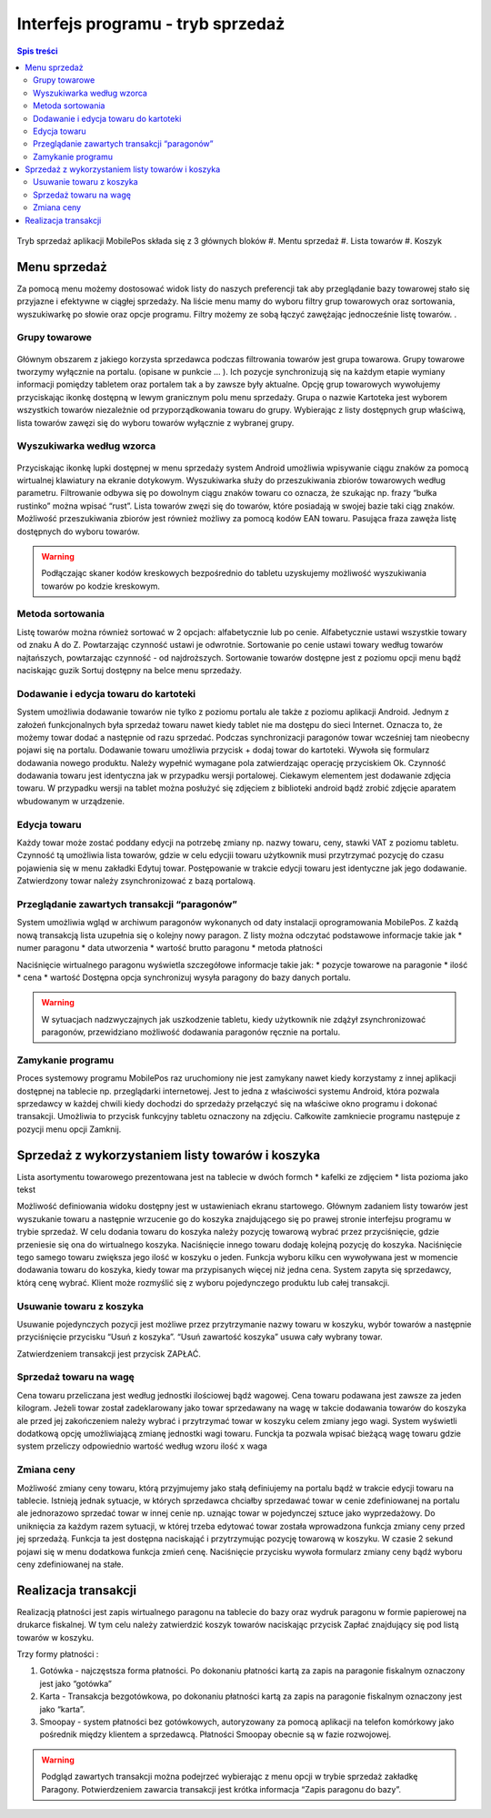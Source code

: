 ﻿

Interfejs programu - tryb sprzedaż
#######################################
.. contents:: Spis treści
    :backlinks: none

.. figure:: mobilepos3.jpg

Tryb sprzedaż aplikacji MobilePos składa się z 3 głównych bloków 
#. Mentu sprzedaż
#. Lista towarów
#. Koszyk


Menu sprzedaż
********************
Za pomocą menu możemy dostosować widok listy do naszych preferencji tak aby przeglądanie bazy towarowej stało się przyjazne i efektywne w ciągłej sprzedaży. Na liście menu mamy do wyboru filtry grup towarowych oraz sortowania, wyszukiwarkę po słowie oraz opcje programu. Filtry możemy ze sobą łączyć zawężając jednocześnie listę towarów. . 

Grupy towarowe
======================

.. figure:: mobilepos4.jpg

Głównym obszarem z jakiego korzysta sprzedawca podczas filtrowania towarów jest grupa towarowa. Grupy towarowe tworzymy wyłącznie na portalu. (opisane w punkcie … ). Ich pozycje synchronizują się na każdym etapie wymiany informacji pomiędzy tabletem oraz portalem tak a by zawsze były aktualne. Opcję grup towarowych wywołujemy przyciskając ikonkę  dostępną w lewym granicznym polu menu sprzedaży. Grupa o nazwie Kartoteka jest wyborem wszystkich towarów niezależnie od przyporządkowania towaru do grupy. Wybierając z listy dostępnych grup właściwą, lista towarów zawęzi się do wyboru towarów wyłącznie z wybranej grupy.


Wyszukiwarka według wzorca
====================================
.. figure:: mobilepos5.jpg

Przyciskając ikonkę lupki  dostępnej w menu sprzedaży system Android umożliwia wpisywanie ciągu znaków za pomocą wirtualnej klawiatury na ekranie dotykowym. 
Wyszukiwarka służy do przeszukiwania zbiorów towarowych według parametru. 
Filtrowanie odbywa się po dowolnym ciągu znaków towaru co oznacza, że szukając np. frazy “bułka rustinko” można wpisać “rust”. Lista towarów zwęzi się do towarów, które posiadają w swojej bazie taki ciąg znaków. Możliwość przeszukiwania zbiorów jest również możliwy za pomocą kodów EAN towaru. Pasująca fraza zawęża listę dostępnych do wyboru towarów.

.. warning::
   Podłączając skaner kodów kreskowych bezpośrednio do tabletu uzyskujemy możliwość wyszukiwania towarów po kodzie kreskowym.


Metoda sortowania
============================
Listę towarów można również sortować w 2 opcjach: alfabetycznie lub po cenie. Alfabetycznie ustawi wszystkie towary od znaku A do Z. Powtarzając czynność ustawi je odwrotnie. Sortowanie po cenie ustawi towary według towarów najtańszych, powtarzając czynność - od najdroższych.
Sortowanie towarów dostępne jest z poziomu opcji menu bądź naciskając guzik Sortuj dostępny na belce menu sprzedaży.


Dodawanie i edycja towaru do kartoteki
===========================================
System umożliwia dodawanie towarów nie tylko z poziomu portalu ale także z poziomu aplikacji Android. Jednym z założeń funkcjonalnych była sprzedaż towaru nawet kiedy tablet nie ma dostępu do sieci Internet. Oznacza to, że możemy towar dodać a następnie od razu sprzedać. Podczas synchronizacji paragonów towar wcześniej tam nieobecny pojawi się na portalu.
Dodawanie towaru umożliwia przycisk + dodaj towar do kartoteki. Wywoła się formularz dodawania nowego produktu. Należy wypełnić wymagane pola zatwierdzając operację przyciskiem Ok. Czynność dodawania towaru jest identyczna jak w przypadku wersji portalowej. Ciekawym elementem jest dodawanie zdjęcia towaru. W przypadku wersji na tablet można posłużyć się zdjęciem z biblioteki android bądź zrobić zdjęcie aparatem wbudowanym w urządzenie. 


Edycja towaru
========================

Każdy towar może zostać poddany edycji na potrzebę zmiany np. nazwy towaru, ceny, stawki VAT z poziomu tabletu. Czynność tą umożliwia lista towarów, gdzie w celu edycjii towaru użytkownik musi przytrzymać pozycję do czasu pojawienia się w menu zakładki Edytuj towar. Postępowanie w trakcie edycji towaru jest identyczne jak jego dodawanie. Zatwierdzony towar należy zsynchronizować z bazą portalową.

Przeglądanie zawartych transakcji “paragonów”
====================================================
System umożliwia wgląd w archiwum paragonów wykonanych od daty instalacji oprogramowania MobilePos. Z każdą nową transakcją lista uzupełnia się o kolejny nowy paragon. Z listy można odczytać podstawowe informacje takie jak
* numer paragonu
* data utworzenia
* wartość brutto paragonu
* metoda płatności


Naciśnięcie wirtualnego paragonu wyświetla szczegółowe informacje takie jak:
* pozycje towarowe na paragonie
* ilość
* cena 
* wartość
Dostępna opcja synchronizuj wysyła paragony do bazy danych portalu.


.. warning::
    W sytuacjach nadzwyczajnych jak uszkodzenie tabletu, kiedy użytkownik nie zdążył zsynchronizować paragonów, przewidziano możliwość dodawania paragonów ręcznie na portalu. 

Zamykanie programu
==========================

Proces systemowy programu MobilePos raz uruchomiony nie jest zamykany nawet kiedy korzystamy z innej aplikacji dostępnej na tablecie np. przeglądarki internetowej. Jest to jedna z właściwości systemu Android, która pozwala sprzedawcy w każdej chwili kiedy dochodzi do sprzedaży przełączyć się na właściwe okno programu i dokonać transakcji. Umożliwia to przycisk funkcyjny tabletu oznaczony na zdjęciu. 
Całkowite zamkniecie programu następuje z pozycji menu opcji Zamknij. 

Sprzedaż z wykorzystaniem listy towarów i koszyka
*********************************************************
Lista asortymentu towarowego prezentowana jest na tablecie w dwóch formch
* kafelki ze zdjęciem
* lista pozioma jako tekst

Możliwość definiowania widoku dostępny jest w ustawieniach ekranu startowego.
Głównym zadaniem listy towarów jest wyszukanie towaru a następnie wrzucenie go do koszyka znajdującego się po prawej stronie interfejsu programu w trybie sprzedaż. W celu dodania towaru do koszyka należy pozycję towarową wybrać przez przyciśnięcie, gdzie przeniesie się ona do wirtualnego koszyka. Naciśnięcie innego towaru dodaję kolejną pozycję do koszyka. Naciśnięcie tego samego towaru zwiększa jego ilość w koszyku o jeden. 
Funkcja wyboru kilku cen wywoływana jest w momencie dodawania towaru do koszyka, kiedy towar ma przypisanych więcej niż jedna cena. System zapyta się sprzedawcy, którą cenę wybrać. Klient może rozmyślić się z wyboru pojedynczego produktu lub całej transakcji. 

Usuwanie towaru z koszyka
==============================
Usuwanie pojedynczych pozycji jest możliwe przez przytrzymanie nazwy towaru w koszyku, wybór towarów a następnie przyciśnięcie przycisku “Usuń z koszyka”. “Usuń zawartość koszyka” usuwa cały wybrany towar.

Zatwierdzeniem transakcji jest przycisk ZAPŁAĆ.

Sprzedaż towaru na wagę
==============================
Cena towaru przeliczana jest według jednostki ilościowej bądź wagowej. Cena towaru podawana jest zawsze za jeden kilogram. Jeżeli towar został zadeklarowany jako towar sprzedawany na wagę w takcie dodawania towarów do koszyka ale przed jej zakończeniem należy wybrać i przytrzymać towar w koszyku celem zmiany jego wagi. System wyświetli dodatkową opcję umożliwiającą zmianę jednostki wagi towaru. Funckja ta pozwala wpisać bieżącą wagę towaru gdzie system przeliczy odpowiednio wartość według wzoru ilość x waga

Zmiana ceny
===================
Możliwość zmiany ceny towaru, którą przyjmujemy jako stałą definiujemy na portalu bądź w trakcie edycji towaru na tablecie. Istnieją jednak sytuacje, w których sprzedawca chciałby sprzedawać towar w cenie zdefiniowanej na portalu ale jednorazowo sprzedać towar w innej cenie np. uznając towar w pojedynczej sztuce jako wyprzedażowy. Do uniknięcia za każdym razem sytuacji, w której trzeba edytować towar została wprowadzona funkcja zmiany ceny przed jej sprzedażą. Funkcja ta jest dostępna naciskająć i przytrzymując pozycję towarową w koszyku. W czasie  2 sekund pojawi się w menu dodatkowa funkcja zmień cenę. Naciśnięcie przycisku wywoła formularz zmiany ceny bądź wyboru ceny zdefiniowanej na stałe.


Realizacja transakcji
*******************************
Realizacją płatności jest zapis wirtualnego paragonu na tablecie do bazy oraz wydruk paragonu w formie papierowej na drukarce fiskalnej. W tym celu należy zatwierdzić koszyk towarów naciskając przycisk Zapłać znajdujący się pod listą towarów w koszyku. 

Trzy formy płatności :

#. Gotówka - najczęstsza forma płatności. Po dokonaniu płatności kartą za zapis na paragonie fiskalnym oznaczony jest jako “gotówka”
#. Karta - Transakcja bezgotówkowa, po dokonaniu płatności kartą za zapis na paragonie fiskalnym oznaczony jest jako “karta”.
#. Smoopay - system płatności bez gotówkowych, autoryzowany za pomocą aplikacji na telefon komórkowy jako pośrednik między klientem a sprzedawcą. Płatności Smoopay obecnie są w fazie rozwojowej.


.. warning::
   Podgląd zawartych transakcji można podejrzeć wybierając z menu opcji w trybie sprzedaż zakładkę Paragony.
   Potwierdzeniem zawarcia transakcji jest krótka informacja “Zapis paragonu do bazy”.
